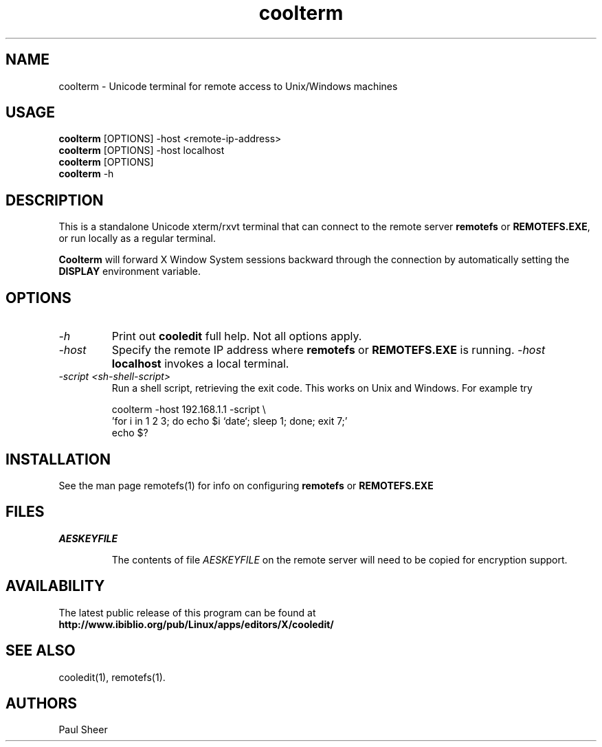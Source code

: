 .TH coolterm 1 "5 November 2022"
.\"SKIP_SECTION"
.SH NAME
coolterm \- Unicode terminal for remote access to Unix/Windows machines
.\"SKIP_SECTION"
.SH USAGE
\fBcoolterm\fP [OPTIONS] -host <remote-ip-address>
.br
\fBcoolterm\fP [OPTIONS] -host localhost
.br
\fBcoolterm\fP [OPTIONS]
.br
\fBcoolterm\fP -h
.br
.SH DESCRIPTION
.LP
This is a standalone Unicode xterm/rxvt terminal that can connect
to the remote server \fBremotefs\fP or \fBREMOTEFS.EXE\fP, or run
locally as a regular terminal.

\fBCoolterm\fP will forward X Window System sessions backward through
the connection by automatically setting the \fBDISPLAY\fP environment
variable.

.\".\"DONT_SPLIT"
.SH OPTIONS
.TP
.I "-h"
Print out \fBcooledit\fP full help. Not all options apply.
.TP
.I "-host"
Specify the remote IP address where \fBremotefs\fP or \fBREMOTEFS.EXE\fP
is running. \fI-host\fP \fBlocalhost\fP invokes a local terminal.
.TP
.I "-script <sh-shell-script>"
Run a shell script, retrieving the exit code. This works on Unix and Windows.
For example try 

.nf
coolterm -host 192.168.1.1 -script \\
 'for i in 1 2 3; do echo $i `date`; sleep 1; done; exit 7;'
echo $?
.fi

.PP
.SH INSTALLATION
See the man page remotefs(1) for info on configuring \fBremotefs\fP or \fBREMOTEFS.EXE\fP
.PP
.SH FILES
.I AESKEYFILE
.IP
The contents of file \fIAESKEYFILE\fP on the remote server will need to be copied
for encryption support.
.PP
.SH AVAILABILITY
The latest public release of this program can be found at
.br
\fBhttp://www.ibiblio.org/pub/Linux/apps/editors/X/cooledit/\fP
.PP
.SH SEE ALSO
cooledit(1), remotefs(1).
.PP
.SH AUTHORS
Paul Sheer
.PP

